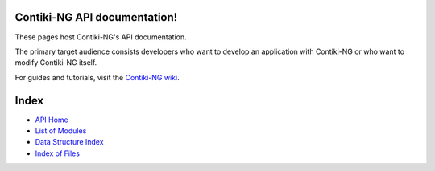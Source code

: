 Contiki-NG API documentation!
=============================

These pages host Contiki-NG's API documentation.

The primary target audience
consists developers who want to develop an application with Contiki-NG or who
want to modify Contiki-NG itself.

For guides and tutorials, visit the `Contiki-NG wiki`_.

Index
=====
* `API Home`_
* `List of Modules`_
* `Data Structure Index`_
* `Index of Files`_

.. _Contiki-NG wiki: https://github.com/contiki-ng/contiki-ng/wiki
.. _API Home: _api/index.html
.. _List of Modules: _api/modules.html
.. _Data Structure Index: _api/annotated.html
.. _Index of Files: _api/files.html
